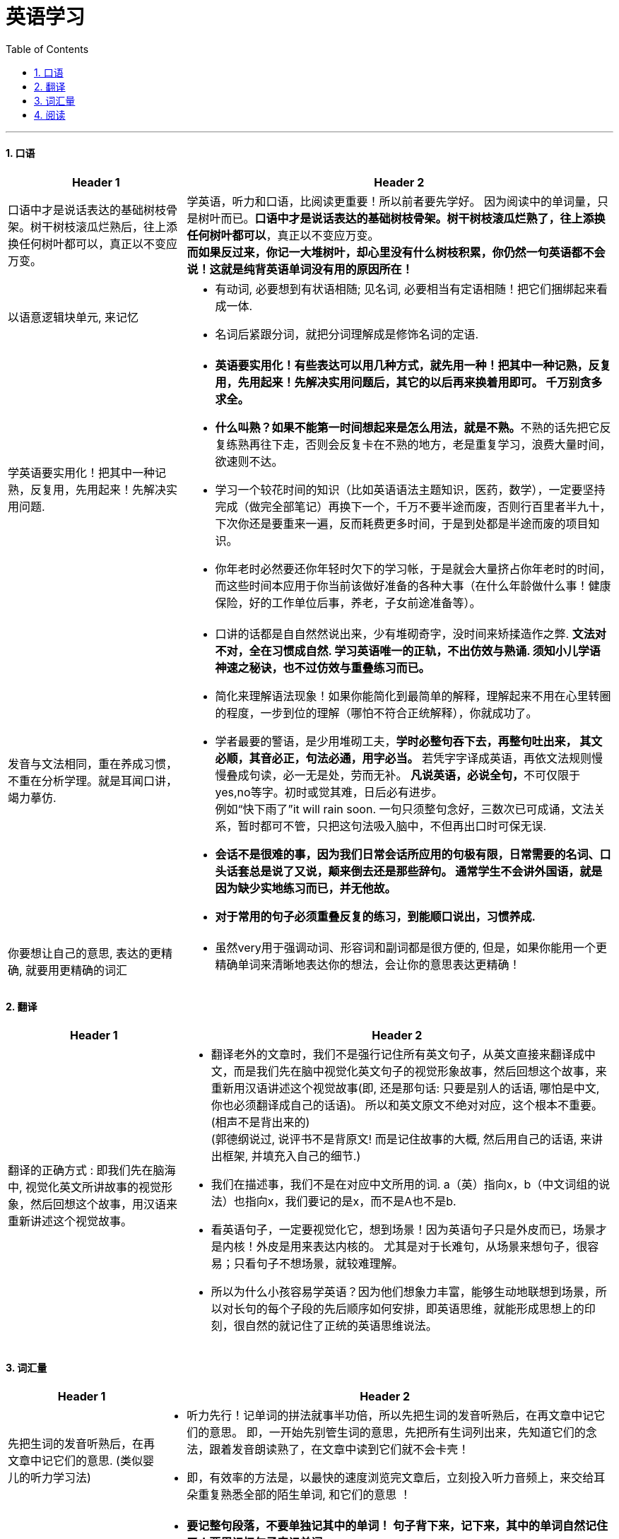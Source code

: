 

= 英语学习
:toc: left
:toclevels: 3
:sectnums:

'''


==== 口语

[options="autowidth" cols="1a,1a"]
|===
|Header 1 |Header 2

|口语中才是说话表达的基础树枝骨架。树干树枝滚瓜烂熟后，往上添换任何树叶都可以，真正以不变应万变。
|学英语，听力和口语，比阅读更重要！所以前者要先学好。 因为阅读中的单词量，只是树叶而已。*口语中才是说话表达的基础树枝骨架。树干树枝滚瓜烂熟了，往上添换任何树叶都可以*，真正以不变应万变。 +
*而如果反过来，你记一大堆树叶，却心里没有什么树枝积累，你仍然一句英语都不会说！这就是纯背英语单词没有用的原因所在！*

|以语意逻辑块单元, 来记忆
|- 有动词, 必要想到有状语相随; 见名词, 必要相当有定语相随！把它们捆绑起来看成一体.
- 名词后紧跟分词，就把分词理解成是修饰名词的定语.

|学英语要实用化！把其中一种记熟，反复用，先用起来！先解决实用问题.
|- *英语要实用化！有些表达可以用几种方式，就先用一种！把其中一种记熟，反复用，先用起来！先解决实用问题后，其它的以后再来换着用即可。 千万别贪多求全。*

- **什么叫熟？如果不能第一时间想起来是怎么用法，就是不熟。**不熟的话先把它反复练熟再往下走，否则会反复卡在不熟的地方，老是重复学习，浪费大量时间，欲速则不达。

- 学习一个较花时间的知识（比如英语语法主题知识，医药，数学），一定要坚持完成（做完全部笔记）再换下一个，千万不要半途而废，否则行百里者半九十，下次你还是要重来一遍，反而耗费更多时间，于是到处都是半途而废的项目知识。

- 你年老时必然要还你年轻时欠下的学习帐，于是就会大量挤占你年老时的时间，而这些时间本应用于你当前该做好准备的各种大事（在什么年龄做什么事！健康保险，好的工作单位后事，养老，子女前途准备等）。

|发音与文法相同，重在养成习惯，不重在分析学理。就是耳闻口讲，竭力摹仿.
|- 口讲的话都是自自然然说出来，少有堆砌奇字，没时间来矫揉造作之弊. *文法对不对，全在习惯成自然. 学习英语唯一的正轨，不出仿效与熟诵. 须知小儿学语神速之秘诀，也不过仿效与重叠练习而已。*

- 简化来理解语法现象！如果你能简化到最简单的解释，理解起来不用在心里转圈的程度，一步到位的理解（哪怕不符合正统解释），你就成功了。

- 学者最要的警语，是少用堆砌工夫，*学时必整句吞下去，再整句吐出来， 其文必顺，其音必正，句法必通，用字必当。* 若凭字字译成英语，再依文法规则慢慢叠成句读，必一无是处，劳而无补。 **凡说英语，必说全句，**不可仅限于yes,no等字。初时或觉其难，日后必有进步。 +
例如“快下雨了”it will rain soon. 一句只须整句念好，三数次已可成诵，文法关系，暂时都可不管，只把这句法吸入脑中，不但再出口时可保无误.

- *会话不是很难的事，因为我们日常会话所应用的句极有限，日常需要的名词、口头话套总是说了又说，颠来倒去还是那些辞句。 通常学生不会讲外国语，就是因为缺少实地练习而已，并无他故。*

- *对于常用的句子必须重叠反复的练习，到能顺口说出，习惯养成.*

|你要想让自己的意思, 表达的更精确, 就要用更精确的词汇
|- 虽然very用于强调动词、形容词和副词都是很方便的, 但是，如果你能用一个更精确单词来清晰地表达你的想法，会让你的意思表达更精确！
|===


==== 翻译

[options="autowidth" cols="1a,1a"]
|===
|Header 1 |Header 2

|翻译的正确方式 : 即我们先在脑海中, 视觉化英文所讲故事的视觉形象，然后回想这个故事，用汉语来重新讲述这个视觉故事。
|- 翻译老外的文章时，我们不是强行记住所有英文句子，从英文直接来翻译成中文，而是我们先在脑中视觉化英文句子的视觉形象故事，然后回想这个故事，来重新用汉语讲述这个视觉故事(即, 还是那句话: 只要是别人的话语, 哪怕是中文, 你也必须翻译成自己的话语)。 所以和英文原文不绝对对应，这个根本不重要。(相声不是背出来的) +
(郭德纲说过, 说评书不是背原文! 而是记住故事的大概, 然后用自己的话语, 来讲出框架, 并填充入自己的细节.)

- 我们在描述事，我们不是在对应中文所用的词. a（英）指向x，b（中文词组的说法）也指向x，我们要记的是x，而不是A也不是b.

- 看英语句子，一定要视觉化它，想到场景！因为英语句子只是外皮而已，场景才是内核！外皮是用来表达内核的。 尤其是对于长难句，从场景来想句子，很容易；只看句子不想场景，就较难理解。

- 所以为什么小孩容易学英语？因为他们想象力丰富，能够生动地联想到场景，所以对长句的每个子段的先后顺序如何安排，即英语思维，就能形成思想上的印刻，很自然的就记住了正统的英语思维说法。

|===



==== 词汇量

[options="autowidth" cols="1a,1a"]
|===
|Header 1 |Header 2

|先把生词的发音听熟后，在再文章中记它们的意思. (类似婴儿的听力学习法)
|- 听力先行！记单词的拼法就事半功倍，所以先把生词的发音听熟后，在再文章中记它们的意思。 即，一开始先别管生词的意思，先把所有生词列出来，先知道它们的念法，跟着发音朗读熟了，在文章中读到它们就不会卡壳！

- 即，有效率的方法是，以最快的速度浏览完文章后，立刻投入听力音频上，来交给耳朵重复熟悉全部的陌生单词, 和它们的意思 ！

|要通过听熟句子, 来记忆其中的单词
|- *要记整句段落，不要单独记其中的单词！ 句子背下来，记下来，其中的单词自然记住了！要用记忆句子来记单词。*

- 不要一心二用 一边听读音一边看清单词，听朗读就是听朗读, 不要去看清单词！听清朗读最重要！听为先行。耳朵为主，眼睛为辅，看文字边缘空白处，听朗读。

- 看的越多，我就越发现这一点：*我们并不是通过记单词来认识句子，恰恰相反，我们是通过记住句子来识别出单词的意思！*

- 不要用背单词的方法来记它是vt还是vi，vt和vi只是形式而已，而形式只是意义的反映，你不知道它的意义用法，你光记vt或vi，是没有用处的！你要记的是这个动词单词具体是怎么用的，*记住例句说法，自然也就知道了它是vi还是vt。*

|记单词, 要翻译成自己的中文话！内化成自己的意思理解. 而不要用辞典上别人翻译的话！
|- 英语单词如何记忆? *记它们的"含义的性质"*, 性质可以粗略分类成 : 说，思考，判断，得出结论，誓言（vow）… 性质还包括程度变化，如: 增长（ swell ），严重，降低，变好，变坏 … (即, 记近义词, 把一捆当做同一个去记. 虽然一开始会理解得粗糙, 但精细化辨别的工作, 放在日后再去做!)

- 不能完全靠英文解释，太长，每次都要重新理解。*你必须要翻译成自己的中文话, 才会记忆深刻！不要用辞典上别人的翻译的！* +
何为内化，就是必须翻译成做自己的话，用自己的话转述，来理解与记忆单词的英文释义，而不是辞典上人家的中文解释！

|关键点在于: 要建立"发音"和该词汇的"视觉形象"的映射关系
|- 最最重要的！! 我们听力英语时，千万眼睛不要去认记单词的形状，即不要去用眼睛记字母排列上！！, 而**要把脑袋思想注意力, 全部转在去联想该单词发音的单词意思的视觉形象上**（即要让耳朵和视觉涵义产生联系）！！！ +
即，单词形状你不认识，不记得，一点关系都没有，单词发音和其视觉意思的紧密联想，才真正重要！
|===


==== 阅读

[options="autowidth" cols="1a,1a"]
|===
|Header 1 |Header 2

|目光在文章的单词间跳跃, 能加快阅读速度
|- 英语看文章，没必要每个单词都心里默念过去， 而是眼睛扫过，跳过去，只读常见的简单单词，只念那些重点的不熟悉的单词！即，挑出重点，句眼，来读。这样可以加快阅读速度。
|===

